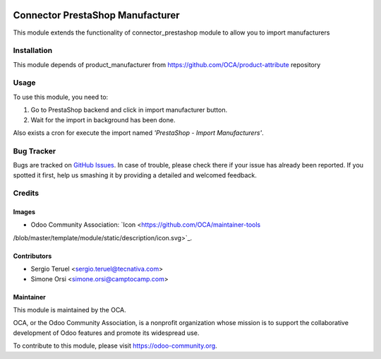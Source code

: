 .. image:: https://img.shields.io/badge/licence-AGPL--3-blue.svg
   :target: http://www.gnu.org/licenses/agpl-3.0-standalone.html
   :alt: License: AGPL-3

=================================
Connector PrestaShop Manufacturer
=================================

This module extends the functionality of connector_prestashop module to allow
you to import manufacturers

Installation
============

This module depends of product_manufacturer from
https://github.com/OCA/product-attribute repository

Usage
=====

To use this module, you need to:

#. Go to PrestaShop backend and click in import manufacturer button.
#. Wait for the import in background has been done.

Also exists a cron for execute the import named
*'PrestaShop - Import Manufacturers'*.

.. image:: https://odoo-community.org/website/image/ir.attachment/5784_f2813bd/datas
   :alt: Try me on Runbot
   :target: https://runbot.odoo-community.org/runbot/108/8.0

Bug Tracker
===========

Bugs are tracked on `GitHub Issues
<https://github.com/OCA/connector_prestashop/issues>`_. In case of trouble, please
check there if your issue has already been reported. If you spotted it first,
help us smashing it by providing a detailed and welcomed feedback.

Credits
=======

Images
------

* Odoo Community Association: `Icon <https://github.com/OCA/maintainer-tools
/blob/master/template/module/static/description/icon.svg>`_.

Contributors
------------

* Sergio Teruel <sergio.teruel@tecnativa.com>
* Simone Orsi <simone.orsi@camptocamp.com>

Maintainer
----------

.. image:: https://odoo-community.org/logo.png
   :alt: Odoo Community Association
   :target: https://odoo-community.org

This module is maintained by the OCA.

OCA, or the Odoo Community Association, is a nonprofit organization whose
mission is to support the collaborative development of Odoo features and
promote its widespread use.

To contribute to this module, please visit https://odoo-community.org.

